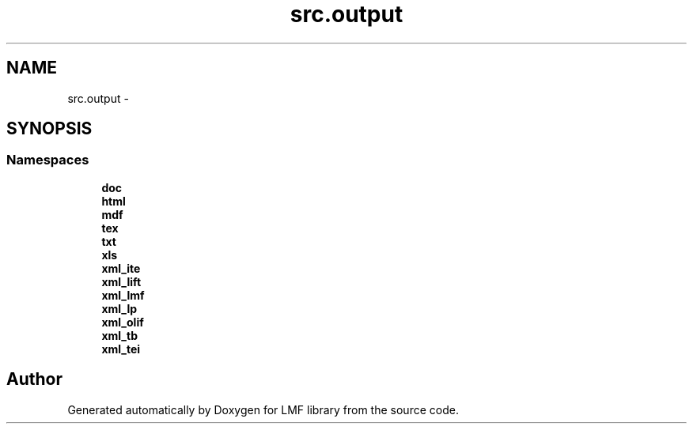 .TH "src.output" 3 "Thu Sep 18 2014" "LMF library" \" -*- nroff -*-
.ad l
.nh
.SH NAME
src.output \- 
.SH SYNOPSIS
.br
.PP
.SS "Namespaces"

.in +1c
.ti -1c
.RI " \fBdoc\fP"
.br
.ti -1c
.RI " \fBhtml\fP"
.br
.ti -1c
.RI " \fBmdf\fP"
.br
.ti -1c
.RI " \fBtex\fP"
.br
.ti -1c
.RI " \fBtxt\fP"
.br
.ti -1c
.RI " \fBxls\fP"
.br
.ti -1c
.RI " \fBxml_ite\fP"
.br
.ti -1c
.RI " \fBxml_lift\fP"
.br
.ti -1c
.RI " \fBxml_lmf\fP"
.br
.ti -1c
.RI " \fBxml_lp\fP"
.br
.ti -1c
.RI " \fBxml_olif\fP"
.br
.ti -1c
.RI " \fBxml_tb\fP"
.br
.ti -1c
.RI " \fBxml_tei\fP"
.br
.in -1c
.SH "Author"
.PP 
Generated automatically by Doxygen for LMF library from the source code\&.
